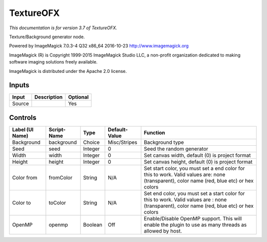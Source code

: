 .. _net.fxarena.openfx.Texture:

TextureOFX
==========

.. figure:: net.fxarena.openfx.Texture.png
   :alt: 

*This documentation is for version 3.7 of TextureOFX.*

Texture/Background generator node.

Powered by ImageMagick 7.0.3-4 Q32 x86\_64 2016-10-23 http://www.imagemagick.org

ImageMagick (R) is Copyright 1999-2015 ImageMagick Studio LLC, a non-profit organization dedicated to making software imaging solutions freely available.

ImageMagick is distributed under the Apache 2.0 license.

Inputs
------

+----------+---------------+------------+
| Input    | Description   | Optional   |
+==========+===============+============+
| Source   |               | Yes        |
+----------+---------------+------------+

Controls
--------

+-------------------+---------------+-----------+-----------------+-----------------------------------------------------------------------------------------------------------------------------------------------+
| Label (UI Name)   | Script-Name   | Type      | Default-Value   | Function                                                                                                                                      |
+===================+===============+===========+=================+===============================================================================================================================================+
| Background        | background    | Choice    | Misc/Stripes    | Background type                                                                                                                               |
+-------------------+---------------+-----------+-----------------+-----------------------------------------------------------------------------------------------------------------------------------------------+
| Seed              | seed          | Integer   | 0               | Seed the random generator                                                                                                                     |
+-------------------+---------------+-----------+-----------------+-----------------------------------------------------------------------------------------------------------------------------------------------+
| Width             | width         | Integer   | 0               | Set canvas width, default (0) is project format                                                                                               |
+-------------------+---------------+-----------+-----------------+-----------------------------------------------------------------------------------------------------------------------------------------------+
| Height            | height        | Integer   | 0               | Set canvas height, default (0) is project format                                                                                              |
+-------------------+---------------+-----------+-----------------+-----------------------------------------------------------------------------------------------------------------------------------------------+
| Color from        | fromColor     | String    | N/A             | Set start color, you must set a end color for this to work. Valid values are: none (transparent), color name (red, blue etc) or hex colors    |
+-------------------+---------------+-----------+-----------------+-----------------------------------------------------------------------------------------------------------------------------------------------+
| Color to          | toColor       | String    | N/A             | Set end color, you must set a start color for this to work. Valid values are : none (transparent), color name (red, blue etc) or hex colors   |
+-------------------+---------------+-----------+-----------------+-----------------------------------------------------------------------------------------------------------------------------------------------+
| OpenMP            | openmp        | Boolean   | Off             | Enable/Disable OpenMP support. This will enable the plugin to use as many threads as allowed by host.                                         |
+-------------------+---------------+-----------+-----------------+-----------------------------------------------------------------------------------------------------------------------------------------------+
